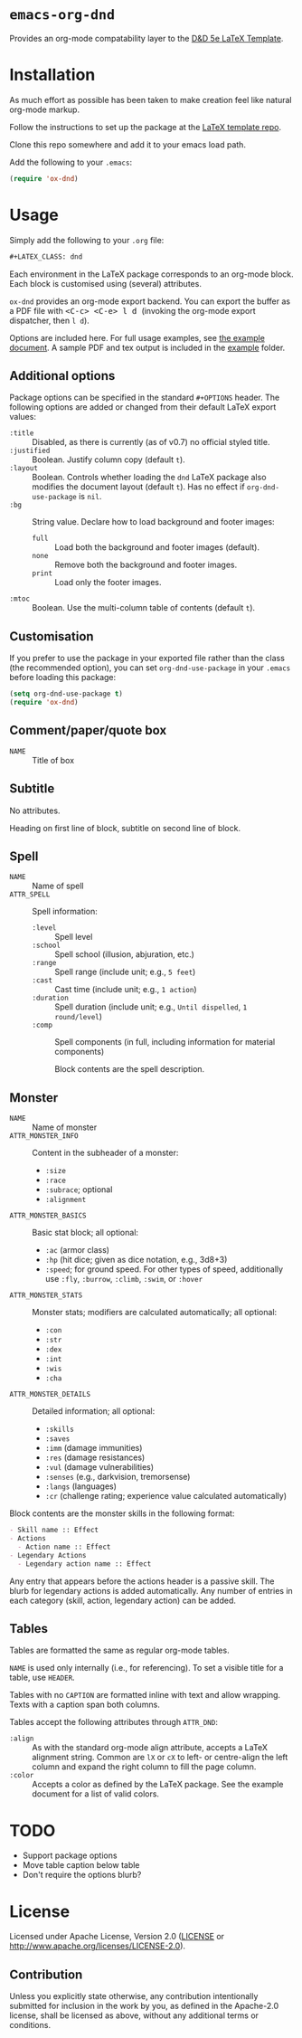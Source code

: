 * =emacs-org-dnd=

Provides an org-mode compatability layer to the
[[https://github.com/evanbergeron/DND-5e-LaTeX-Template][D&D 5e LaTeX
Template]].

* Installation

As much effort as possible has been taken to make creation feel like natural
org-mode markup.

Follow the instructions to set up the package at the
[[https://github.com/evanbergeron/DND-5e-LaTeX-Template][LaTeX template
repo]].

Clone this repo somewhere and add it to your emacs load path.

Add the following to your =.emacs=:

#+BEGIN_SRC emacs-lisp
  (require 'ox-dnd)
#+END_SRC

* Usage

Simply add the following to your =.org= file:

#+BEGIN_SRC org
    ,#+LATEX_CLASS: dnd
#+END_SRC

Each environment in the LaTeX package corresponds to an org-mode block. Each
block is customised using (several) attributes.

=ox-dnd= provides an org-mode export backend. You can export the buffer as
a PDF file with @@html:<kbd>@@ <C-c> <C-e> l d @@html:</kbd>@@ (invoking
the org-mode export dispatcher, then =l d=).

Options are included here. For full usage examples, see
[[file:example/example.org][the example document]]. A sample PDF and tex
output is included in the [[./example][example]] folder.

** Additional options

Package options can be specified in the standard =#+OPTIONS= header. The following options are added or changed from their default LaTeX export values:

- =:title= :: Disabled, as there is currently (as of v0.7) no official styled title.
- =:justified= :: Boolean. Justify column copy (default =t=).
- =:layout= :: Boolean. Controls whether loading the =dnd= LaTeX package also modifies the document layout (default =t=). Has no effect if =org-dnd-use-package= is =nil=.
- =:bg= :: String value. Declare how to load background and footer images:
  - =full= :: Load both the background and footer images (default).
  - =none= :: Remove both the background and footer images.
  - =print= :: Load only the footer images.
- =:mtoc= :: Boolean. Use the multi-column table of contents (default =t=).

** Customisation

If you prefer to use the package in your exported file rather than the class (the recommended option), you can set =org-dnd-use-package= in your =.emacs= before loading this package:

#+begin_src emacs-lisp
  (setq org-dnd-use-package t)
  (require 'ox-dnd)
#+end_src

** Comment/paper/quote box

- =NAME= :: Title of box

** Subtitle

No attributes.

Heading on first line of block, subtitle on second line of block.

** Spell

- =NAME= :: Name of spell
- =ATTR_SPELL= :: Spell information:
  - =:level= :: Spell level
  - =:school= :: Spell school (illusion, abjuration, etc.)
  - =:range= :: Spell range (include unit; e.g., =5 feet=)
  - =:cast= :: Cast time (include unit; e.g., =1 action=)
  - =:duration= :: Spell duration (include unit; e.g., =Until dispelled=,
    =1 round/level=)
  - =:comp= :: Spell components (in full, including information for
    material components)

    Block contents are the spell description.

** Monster

- =NAME= :: Name of monster
- =ATTR_MONSTER_INFO= :: Content in the subheader of a monster:
  - =:size=
  - =:race=
  - =:subrace=; optional
  - =:alignment=
- =ATTR_MONSTER_BASICS= :: Basic stat block; all optional:
  - =:ac= (armor class)
  - =:hp= (hit dice; given as dice notation, e.g., 3d8+3)
  - =:speed=; for ground speed. For other types of speed, additionally use =:fly=, =:burrow=, =:climb=, =:swim=, or =:hover=
- =ATTR_MONSTER_STATS= :: Monster stats; modifiers are calculated
  automatically; all optional:
  - =:con=
  - =:str=
  - =:dex=
  - =:int=
  - =:wis=
  - =:cha=
- =ATTR_MONSTER_DETAILS= :: Detailed information; all optional:
  - =:skills=
  - =:saves=
  - =:imm= (damage immunities)
  - =:res= (damage resistances)
  - =:vul= (damage vulnerabilities)
  - =:senses= (e.g., darkvision, tremorsense)
  - =:langs= (languages)
  - =:cr= (challenge rating; experience value calculated automatically)


Block contents are the monster skills in the following format:

#+BEGIN_SRC org
     - Skill name :: Effect
     - Actions
       - Action name :: Effect
     - Legendary Actions
       - Legendary action name :: Effect
#+END_SRC

Any entry that appears before the actions header is a passive skill. The blurb
for legendary actions is added automatically. Any number of entries in each
category (skill, action, legendary action) can be added.

** Tables

Tables are formatted the same as regular org-mode tables.

=NAME= is used only internally (i.e., for referencing). To set a visible
title for a table, use =HEADER=.

Tables with no =CAPTION= are formatted inline with text and allow wrapping.
Texts with a caption span both columns.

Tables accept the following attributes through =ATTR_DND=:

- =:align= :: As with the standard org-mode align attribute, accepts a LaTeX
  alignment string. Common are =lX= or =cX= to left- or centre-align the left
  column and expand the right column to fill the page column.
- =:color= :: Accepts a color as defined by the LaTeX package. See the
  example document for a list of valid colors.

* TODO

- Support package options
- Move table caption below table
- Don't require the options blurb?

* License

Licensed under Apache License, Version 2.0
([[file:LICENSE][LICENSE]] or http://www.apache.org/licenses/LICENSE-2.0).

** Contribution

Unless you explicitly state otherwise, any contribution intentionally
submitted for inclusion in the work by you, as defined in the Apache-2.0
license, shall be licensed as above, without any additional terms or conditions.
